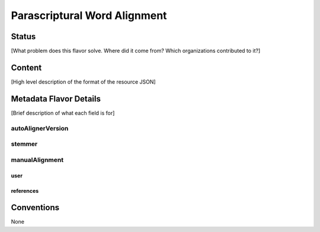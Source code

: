 .. _parascriptural_word_alignment_flavor:

#############################
Parascriptural Word Alignment
#############################

======
Status
======

[What problem does this flavor solve. Where did it come from? Which organizations contributed to it?]

=======
Content
=======

[High level description of the format of the resource JSON]

=======================
Metadata Flavor Details
=======================

[Brief description of what each field is for]

------------------
autoAlignerVersion
------------------

-------
stemmer
-------

---------------
manualAlignment
---------------

....
user
....

..........
references
..........

===========
Conventions
===========

None
